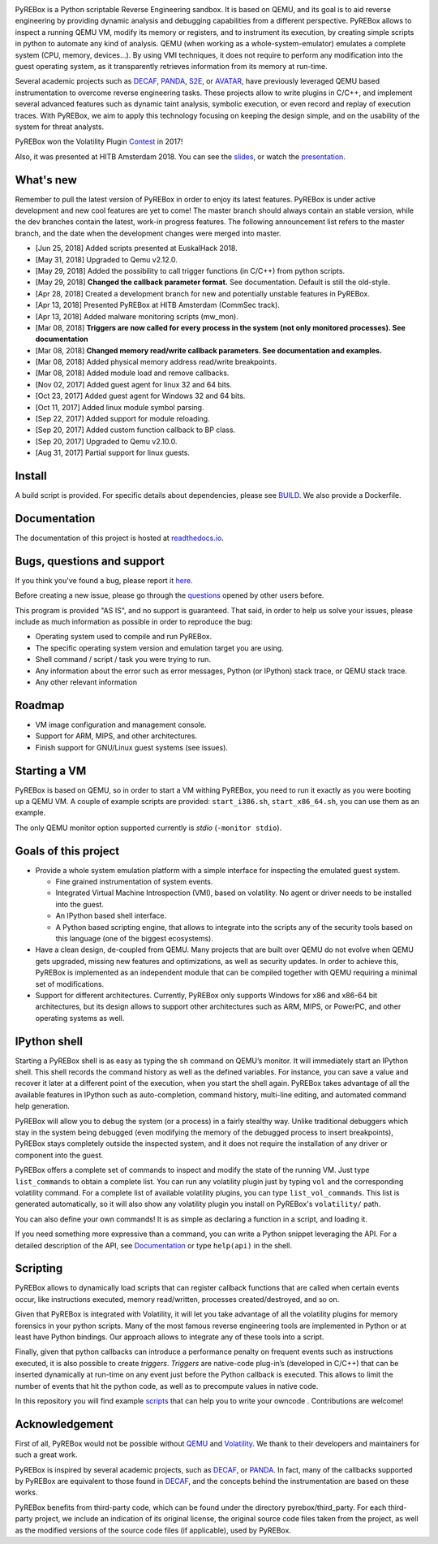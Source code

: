 .. image:: docs/media/pyrebox_logo_light_bg.png 

.. _QEMU: http://qemu.org/
.. _DECAF: https://github.com/sycurelab/DECAF 
.. _S2E: https://github.com/dslab-epfl/s2e
.. _AVATAR: https://github.com/avatartwo 
.. _PANDA: https://github.com/panda-re/panda
.. _Volatility: http://www.volatilityfoundation.org/ 
.. _BUILD: BUILD.rst 
.. _here: https://github.com/Cisco-Talos/pyrebox/issues
.. _slides: https://github.com/Cisco-Talos/pyrebox/tree/master/docs/pyrebox_hitb_ams.pdf
.. _scripts: https://github.com/Cisco-Talos/pyrebox/tree/master/scripts
.. _readthedocs.io: https://pyrebox.readthedocs.io/en/latest/
.. _questions: https://github.com/Cisco-Talos/pyrebox/issues?utf8=%E2%9C%93&q=is%3Aissue%20label%3Aquestion%20
.. _presentation: https://www.youtube.com/watch?v=F2voG87obzM
.. _Contest: https://volatility-labs.blogspot.com/2017/11/results-from-5th-annual-2017-volatility.html 

PyREBox is a Python scriptable Reverse Engineering sandbox. It is based on QEMU, and its goal is 
to aid reverse engineering by providing dynamic analysis and debugging capabilities from a 
different perspective. PyREBox allows to inspect a running QEMU VM, modify its memory or 
registers, and to instrument its execution, by creating simple scripts in python to automate 
any kind of analysis. QEMU (when working as a whole-system-emulator) emulates a complete 
system (CPU, memory, devices...). By using VMI techniques, it does not require to perform any 
modification into the guest operating system, as it transparently retrieves information from 
its memory at run-time.


Several academic projects such as DECAF_, PANDA_, S2E_, or AVATAR_, have previously leveraged QEMU 
based instrumentation to overcome reverse engineering tasks. These projects allow to write plugins 
in C/C++, and implement several advanced features such as dynamic taint analysis, symbolic execution, 
or even record and replay of execution traces. With PyREBox, we aim to apply this technology focusing 
on keeping the design simple, and on the usability of the system for threat analysts.

PyREBox won the Volatility Plugin Contest_ in 2017!

Also, it was presented at HITB Amsterdam 2018. You can see the slides_, or watch the presentation_.

What's new
==========

Remember to pull the latest version of PyREBox in order to enjoy its latest features. PyREBox is under
active development and new cool features are yet to come! The master branch should always contain an stable
version, while the dev branches contain the latest, work-in progress features. The following announcement
list refers to the master branch, and the date when the development changes were merged into master.

- [Jun 25, 2018] Added scripts presented at EuskalHack 2018.
- [May 31, 2018] Upgraded to Qemu v2.12.0.
- [May 29, 2018] Added the possibility to call trigger functions (in C/C++) from python scripts.
- [May 29, 2018] **Changed the callback parameter format.** See documentation. Default is still the old-style.
- [Apr 28, 2018] Created a development branch for new and potentially unstable features in PyREBox.
- [Apr 13, 2018] Presented PyREBox at HITB Amsterdam (CommSec track).
- [Apr 13, 2018] Added malware monitoring scripts (mw_mon).
- [Mar 08, 2018] **Triggers are now called for every process in the system (not only monitored processes). See documentation**
- [Mar 08, 2018] **Changed memory read/write callback parameters. See documentation and examples.** 
- [Mar 08, 2018] Added physical memory address read/write breakpoints.
- [Mar 08, 2018] Added module load and remove callbacks.
- [Nov 02, 2017] Added guest agent for linux 32 and 64 bits.
- [Oct 23, 2017] Added guest agent for Windows 32 and 64 bits.
- [Oct 11, 2017] Added linux module symbol parsing.
- [Sep 22, 2017] Added support for module reloading.
- [Sep 20, 2017] Added custom function callback to BP class.
- [Sep 20, 2017] Upgraded to Qemu v2.10.0.
- [Aug 31, 2017] Partial support for linux guests.

Install
=======

A build script is provided. For specific details about dependencies, please see BUILD_. We also provide a Dockerfile.

Documentation
=============

The documentation of this project is hosted at readthedocs.io_.

Bugs, questions and support
===========================

If you think you've found a bug, please report it here_.

Before creating a new issue, please go through the questions_ opened by other users before.

This program is provided "AS IS", and no support is guaranteed. That said, in order to help
us solve your issues, please include as much information as possible in order to reproduce the bug:

- Operating system used to compile and run PyREBox.
- The specific operating system version and emulation target you are using.
- Shell command / script / task you were trying to run.
- Any information about the error such as error messages, Python (or IPython) stack trace, or QEMU stack trace.
- Any other relevant information

Roadmap
=======

- VM image configuration and management console.
- Support for ARM, MIPS, and other architectures.
- Finish support for GNU/Linux guest systems (see issues).


Starting a VM
=============

PyREBox is based on QEMU, so in order to start a VM withing PyREBox, you need to run it exactly as you
were booting up a QEMU VM. A couple of example scripts are provided: ``start_i386.sh``, ``start_x86_64.sh``,
you can use them as an example.

The only QEMU monitor option supported currently is *stdio* (``-monitor stdio``).


Goals of this project
=====================

- Provide a whole system emulation platform with a simple interface for inspecting the emulated guest system.

  * Fine grained instrumentation of system events.
  * Integrated Virtual Machine Introspection (VMI), based on volatility. No agent or driver needs to be installed into the guest.
  * An IPython based shell interface.
  * A Python based scripting engine, that allows to integrate into the scripts any of the security tools based on this language (one of the biggest ecosystems).
- Have a clean design, de-coupled from QEMU. Many projects that are built over QEMU do not evolve when QEMU gets upgraded, missing new features and optimizations, as well as security updates. In order to achieve this, PyREBox is implemented as an independent module that can be compiled together with QEMU requiring a minimal set of modifications. 
- Support for different architectures. Currently, PyREBox only supports Windows for x86 and x86-64 bit architectures, but its design allows to support other architectures such as ARM, MIPS, or PowerPC, and other operating systems as well.


IPython shell
=============

Starting a PyREBox shell is as easy as typing the ``sh`` command on QEMU’s monitor. It will immediately start an IPython
shell. This shell records the command history as well as the defined variables. For instance, you can save a
value and recover it later at a different point of the execution, when you start the shell again. PyREBox takes
advantage of all the available features in IPython such as auto-completion, command history, multi-line editing, and
automated command help generation.

PyREBox will allow you to debug the system (or a process) in a fairly stealthy way. Unlike traditional debuggers which stay
in the system being debugged (even modifying the memory of the debugged process to insert breakpoints), PyREBox stays
completely outside the inspected system, and it does not require the installation of any driver or component into
the guest.

.. image:: docs/media/breakpoint.gif 

PyREBox offers a complete set of commands to inspect and modify the state of the running VM. Just type ``list_commands``
to obtain a complete list. You can run any volatility plugin just by typing ``vol`` and the corresponding volatility command.
For a complete list of available volatility plugins, you
can type ``list_vol_commands``. This list is generated automatically, so it will also show any volatility plugin you
install on PyREBox's ``volatility/`` path. 

You can also define your own commands! It is as simple as declaring a function in a script, and loading it.

If you need something more expressive than a command, you can write a Python snippet leveraging the API. For a detailed
description of the API, see `Documentation`_ or type ``help(api)`` in the shell.

.. image:: docs/media/stack.gif


Scripting
=========

PyREBox allows to dynamically load scripts that can register callback functions that are called when certain events
occur, like instructions executed, memory read/written, processes created/destroyed, and so on. 

Given that PyREBox is integrated with Volatility, it will let you take advantage of all the volatility plugins for
memory forensics in your python scripts. Many of the most famous reverse engineering tools are implemented in Python or
at least have Python bindings. Our approach allows to integrate any of these tools into a script.

Finally, given that python callbacks can introduce a performance penalty on frequent events such as
instructions executed, it is also possible to create *triggers*. *Triggers* are native-code plug-in’s (developed in C/C++)
that can be inserted dynamically at run-time on any event just before the Python callback is executed. This allows to
limit the number of events that hit the python code, as well as to precompute values in native code.

In this repository you will find example scripts_ that can help you to write your owncode . Contributions are welcome!


Acknowledgement
===============

First of all, PyREBox would not be possible without QEMU_ and Volatility_. We thank to their developers and
maintainers for such a great work.

PyREBox is inspired by several academic projects, such as DECAF_, or PANDA_. In fact, many of the callbacks
supported by PyREBox are equivalent to those found in DECAF_, and the concepts behind the instrumentation
are based on these works. 

PyREBox benefits from third-party code, which can be found under the directory pyrebox/third_party. 
For each third-party project, we include an indication of its original license, the original source
code files taken from the project, as well as the modified versions of the source code files (if applicable),
used by PyREBox.
